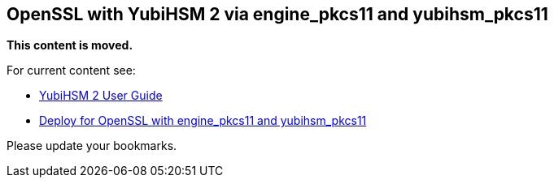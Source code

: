 == OpenSSL with YubiHSM 2 via engine_pkcs11 and yubihsm_pkcs11

**This content is moved.**

For current content see: 

- link:https://docs.yubico.com/hardware/yubihsm-2/hsm-2-user-guide/index.html[YubiHSM 2 User Guide]

- link:https://docs.yubico.com/hardware/yubihsm-2/hsm-2-user-guide/hsm2-openssl-yubihsm2.html[Deploy for OpenSSL with engine_pkcs11 and yubihsm_pkcs11]

Please update your bookmarks.